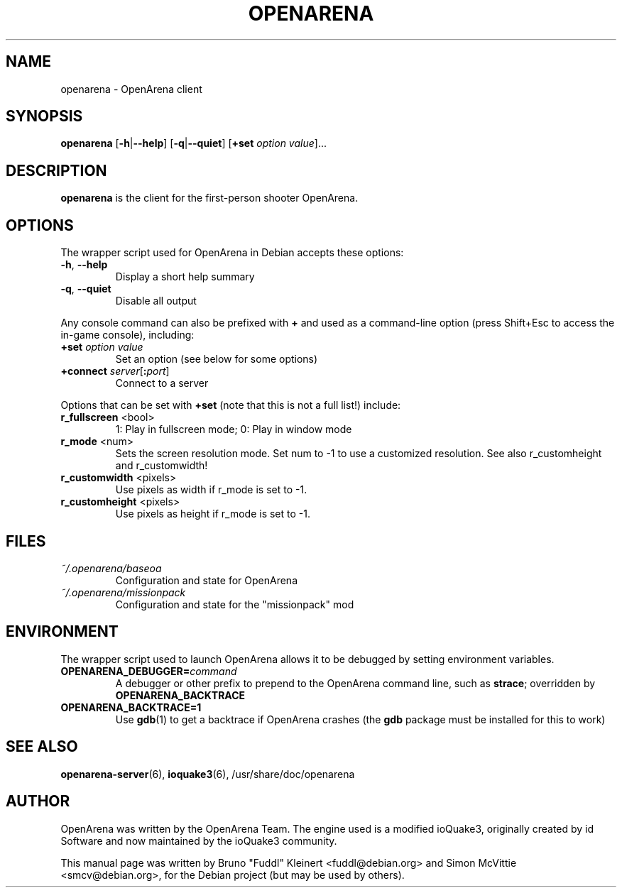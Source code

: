 .TH OPENARENA 6 2010-10-15

.SH NAME
openarena \- OpenArena client

.SH SYNOPSIS
.BR openarena
.BR "" [ \-h | \-\-help ]
.BR "" [ \-q | \-\-quiet ]
.BR "" [ +set
.IR option " " value ]...

.SH DESCRIPTION
.B openarena
is the client for the first-person shooter OpenArena.

.SH OPTIONS
The wrapper script used for OpenArena in Debian accepts these options:
.TP
\fB\-h\fR, \fB\-\-help\fR
Display a short help summary
.TP
\fB\-q\fR, \fB\-\-quiet\fR
Disable all output
.PP
Any console command can also be prefixed with \fB+\fR and used as a
command-line option (press Shift+Esc to access the in-game console), including:
.TP
\fB+set\fR \fIoption\fR \fIvalue\fR
Set an option (see below for some options)
.TP
\fB+connect\fR \fIserver\fR[\fB:\fIport\fR]
Connect to a server
.PP
Options that can be set with \fB+set\fR
(note that this is not a full list!) include:
.TP
\fBr_fullscreen\fR <bool>
1: Play in fullscreen mode; 0: Play in window mode
.TP
\fBr_mode\fR <num>
Sets the screen resolution mode. Set num to \-1 to use a customized resolution.
See also r_customheight and r_customwidth!
.TP
\fBr_customwidth\fR <pixels>
Use \fUpixels\fR as width if r_mode is set to \-1.
.TP
\fBr_customheight\fR <pixels>
Use \fUpixels\fR as height if r_mode is set to \-1.

.SH FILES
.TP
\fI~/.openarena/baseoa\fR
Configuration and state for OpenArena
.TP
\fI~/.openarena/missionpack\fR
Configuration and state for the "missionpack" mod

.SH ENVIRONMENT
The wrapper script used to launch OpenArena allows it to be debugged
by setting environment variables.
.TP
\fBOPENARENA_DEBUGGER=\fIcommand\fR
A debugger or other prefix to prepend to the OpenArena command line, such
as \fBstrace\fR; overridden by \fBOPENARENA_BACKTRACE\fR
.TP
\fBOPENARENA_BACKTRACE=1\fR
Use \fBgdb\fR(1) to get a backtrace if OpenArena crashes (the \fBgdb\fR
package must be installed for this to work)

.SH SEE ALSO
.BR openarena-server (6),
.BR ioquake3 (6),
/usr/share/doc/openarena
.SH AUTHOR
OpenArena was written by the OpenArena Team. The engine used is a modified
ioQuake3, originally created by id Software and now maintained by the ioQuake3
community.
.PP
This manual page was written by Bruno "Fuddl" Kleinert <fuddl@debian.org>
and Simon McVittie <smcv@debian.org>, for the Debian project
(but may be used by others).
